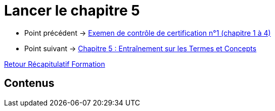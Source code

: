 = Lancer le chapitre 5

* Point précédent -> xref:Formation1/Chapitre-4/examen-controle-certification.adoc[Exemen de contrôle de certification n°1 (chapitre 1 à 4)]
* Point suivant -> xref:Formation1/Chapitre-5/entrainement-termes-conceptes.adoc[Chapitre 5 : Entraînement sur les Termes et Concepts]

xref:Formation1/index.adoc[Retour Récapitulatif Formation]

== Contenus